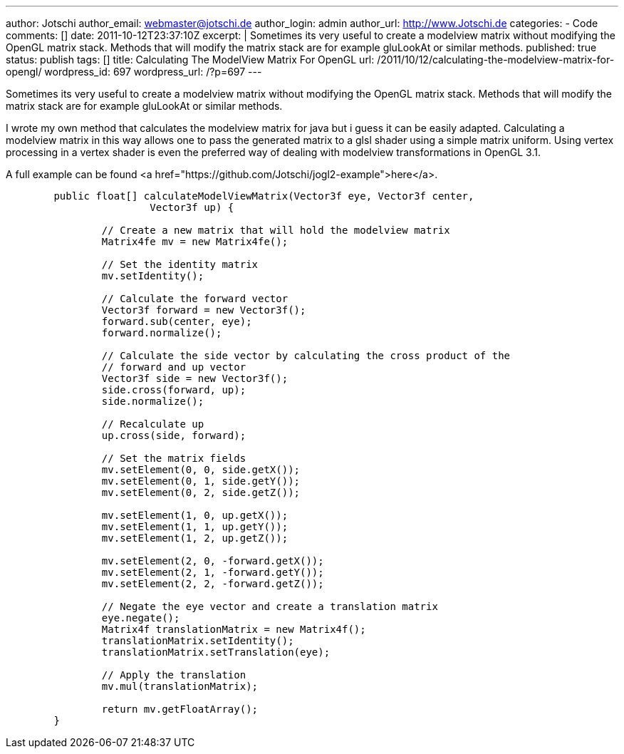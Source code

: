 ---
author: Jotschi
author_email: webmaster@jotschi.de
author_login: admin
author_url: http://www.Jotschi.de
categories:
- Code
comments: []
date: 2011-10-12T23:37:10Z
excerpt: |
  Sometimes its very useful to create a modelview matrix without modifying the OpenGL matrix stack. Methods that will modify the matrix stack are for example gluLookAt or similar methods.
published: true
status: publish
tags: []
title: Calculating The ModelView Matrix For OpenGL
url: /2011/10/12/calculating-the-modelview-matrix-for-opengl/
wordpress_id: 697
wordpress_url: /?p=697
---

Sometimes its very useful to create a modelview matrix without modifying the OpenGL matrix stack. Methods that will modify the matrix stack are for example gluLookAt or similar methods.

I wrote my own method that calculates the modelview matrix for java but i guess it can be easily adapted. Calculating a modelview matrix in this way allows one to pass the generated matrix to a glsl shader using a simple matrix uniform. Using vertex processing in a vertex shader is even the preferred way of dealing with modelview transformations in OpenGL 3.1.

A full example can be found <a href="https://github.com/Jotschi/jogl2-example">here</a>.

[source, java]
----
	public float[] calculateModelViewMatrix(Vector3f eye, Vector3f center,
			Vector3f up) {

		// Create a new matrix that will hold the modelview matrix
		Matrix4fe mv = new Matrix4fe();

		// Set the identity matrix
		mv.setIdentity();

		// Calculate the forward vector
		Vector3f forward = new Vector3f();
		forward.sub(center, eye);
		forward.normalize();

		// Calculate the side vector by calculating the cross product of the
		// forward and up vector
		Vector3f side = new Vector3f();
		side.cross(forward, up);
		side.normalize();

		// Recalculate up
		up.cross(side, forward);

		// Set the matrix fields
		mv.setElement(0, 0, side.getX());
		mv.setElement(0, 1, side.getY());
		mv.setElement(0, 2, side.getZ());

		mv.setElement(1, 0, up.getX());
		mv.setElement(1, 1, up.getY());
		mv.setElement(1, 2, up.getZ());

		mv.setElement(2, 0, -forward.getX());
		mv.setElement(2, 1, -forward.getY());
		mv.setElement(2, 2, -forward.getZ());

		// Negate the eye vector and create a translation matrix
		eye.negate();
		Matrix4f translationMatrix = new Matrix4f();
		translationMatrix.setIdentity();
		translationMatrix.setTranslation(eye);

		// Apply the translation
		mv.mul(translationMatrix);

		return mv.getFloatArray();
	}
----